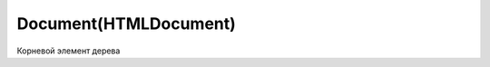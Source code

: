 .. title:: js dom document

.. meta::
    :description: 
        Описание объекта Document web страницы
    :keywords: 
        documetn

Document(HTMLDocument)
======================

Корневой элемент дерева

.. py:class:: Document()
.. py:class:: HTMLDocument()


    Наследник :py:class:`Node`


    .. code-block:: js

        document.getElementById('name')


    .. code-block:: html

        <script>
            var form = document.test,
                input = document.test.test_input,
                elem = form.elements[0];
        </script>

        <form name='test'>
            <input name='test_input'/>
        </form>


    .. py:attribute:: activeElement
        
        Элемент документа :py:class:`Element`, владею­щий в настоящий момент фокусом ввода.


    .. py:attribute:: all

        Коллекция, :py:class:`HTMLAllCollection`,
        всех элементов дерева, в порядке их появления в разметке

        .. code-block:: js

            document.all;
            // HTMLAllCollection[11]


    .. py:attribute:: anchors

        Список `<a>` элементов страницы с атрибутом `name`


    .. py:attribute:: applets

        Список `<applet>` элементов страницы


    .. py:attribute:: async

        Определяет, будет ли загрузка XML документа с сервера осуществяться асинхронно


    .. py:attribute:: body

        Тело документа


    .. py:attribute:: bgColor

        Цвет фона документа


    .. py:attribute:: characterSet
        
        Ко­ди­ров­ка сим­во­лов до­ку­мен­та


    .. py:attribute:: charset
        
        Ко­ди­ров­ка сим­во­лов до­ку­мен­та. Это свой­ст­во по­доб­но свой­ст­ву characterSet, но его зна­че­ние мож­но из­ме­нить, что­бы сме­нить ко­ди­ров­ку до­ку­мен­та.


    .. py:attribute:: compatMode
        
        Это свой­ст­во со­дер­жит стро­ку «BackCompat», ес­ли до­ку­мент ото­бра­жа­ет­ся в «ре­жи­ме со­вмес­ти­мо­сти» для об­рат­ной со­вмес­ти­мо­сти со старыми браузерами


    .. py:attribute:: cookie
        
        Сслыка на куки

        .. code-block:: js

            document.cookie = "info=123; max-age=604800";


    .. py:attribute:: defaultCharset
        
        Ко­ди­ров­ка сим­во­лов в бро­узе­ре по умол­ча­нию.


    .. py:attribute:: defaultView
        
        Объ­ект :py:class:`Window` бро­узе­ра, в ко­то­ром ото­бра­жа­ет­ся дан­ный до­ку­мент.


    .. py:attribute:: designMode
        
        Ес­ли это свой­ст­во име­ет зна­че­ние «on», до­ку­мент це­ли­ком дос­ту­пен для ре­дак­ти­ро­ва­ния. Ес­ли это свой­ст­во име­ет зна­че­ние «off», до­ку­мент це­ли­ком не­дос­ту­пен для ре­дак­ти­ро­ва­ния. (Но при этом дос­туп­ны­ми для ре­дак­ти­ро­ва­ния мо­гут быть от­ дель­ные эле­мен­ты с ус­та­нов­лен­ным свой­ст­вом contenteditable.) 


    .. py:attribute:: dir

        В  HTML-до­ку­мен­тах это свой­ст­во со­от­вет­ст­ву­ет ат­ри­бу­ту dir эле­мен­та <html>. То есть это то же са­мое зна­че­ние, что и documentElement.dir.


    .. py:attribute:: doctype

        Узел :py:class:`DocumentType`, пред­став­ляю­щий объ­яв­ле­ние <!DOCTYPE> до­ку­мен­та.


    .. py:attribute:: documentElement

        Возвращает корневой элемент документа :py:class:`Element`


    .. py:attribute:: domain

        Доменное имя сервера


    .. py:attribute:: embeds
            
        Объ­ект, по­доб­ный мас­си­ву, со­дер­жа­щий эле­мен­ты <embed>, при­сут­ст­вую­щие в до­ку­мен­те.


    .. py:attribute:: forms

        Список `<form>` элементов страницы


    .. py:attribute:: head

        В HTML-до­ку­мен­тах это свой­ст­во ссы­ла­ет­ся на эле­мент <head>.


    .. py:attribute:: inputEncoding

        Возвращает входную кодировку документа


    .. py:attribute:: images

        Список `<img>` элементов страницы


    .. py:attribute:: implementation

        Ссылка на :py:class:`DOMImplementation`


    .. py:attribute:: lastModified

        Дата последнего изменения документа


    .. py:attribute:: links

        Список `<a>` элементов с атрибутом `href`


    .. py:attribute:: location

        Ссылка на урл :py:class:`Location` документа


    .. py:attribute:: plugins

        Синоним embed

    .. py:attribute:: readyState

        Это свой­ст­во со­дер­жит стро­ку «loading», по­ка про­дол­жа­ет­ся за­груз­ка до­ку­мен­та, и стро­ку «complete» по ее окон­ча­нии. Ко­гда это свой­ст­во по­лу­ча­ет зна­че­ние «comp­le­te», бро­узер воз­бу­ж­да­ет со­бы­тие «readystatechange» в объ­ек­те Document.


    .. py:attribute:: referrer

        Адрес документа, содержащего ссылку, которая привела на текущую страницу


    .. py:attribute:: scripts
        
        Коллекция, содержащий все элементы <script>, присутствующие в документе.


    .. py:attribute:: styleSheets
        
        Коллекция стилей, :py:class:`CSSStyleSheet`, присутсвующих в документе


    .. py:attribute:: title

        Заголовок окна


    .. py:attribute:: xmlEncoding

        Возвращает XML кодировку документа


    .. py:method:: adoptNode(node)
        
        Уда­ля­ет узел node из лю­бо­го до­ку­мен­та, ча­стью ко­то­ро­го он яв­лял­ся на мо­мент вы­зо­ва, и  за­пи­сы­ва­ет в  свой­ст­во ownerDocument уз­ла ссыл­ку на те­ку­щий до­ку­мент, под­го­тав­ли­вая его к  до­бав­ле­нию в  те­ку­щий до­ку­мент. 

        По­хо­жий на не­го ме­тод importNode() ко­пи­ру­ет узел из дру­го­го до­ку­мен­та, не уда­ляя его.

        Возвращает :py:class:`Node`

    .. py:method:: close()
        
        За­кры­ва­ет по­ток вы­во­да до­ку­мен­та, от­кры­тый ме­то­дом open(), за­став­ляя вы­вес­ти все бу­фе­ри­зо­ван­ные дан­ные.


    .. py:method:: createAttribute(name)

        Возвращает :py:class:`Attr`, создает атрибутный узел с указанным именем


    .. py:method:: createComment(data)

        Создает и возвращает узел :py:class:`Comment`


    .. py:method:: createDocumentFragment()

        Создает и возвращает :py:class:`DocumentFragment` пустой фрагмент документа


    .. py:method:: createElement(tagname)

        Создает и возвращает новый :py:class:`Element`, указанного типа

        .. code-block:: js

            var input_element = document.createElement('input');


    .. py:method:: createElementNS(namespace, qualifiedName)

        Создает и возвращает новый уникальный :py:class:`Element`


    .. py:method:: createProcessingInstruction(target, data)

        Возвращает :py:class:`ProcessingInstruction` узел


    .. py:method:: createEvent(eventInterface)

        Создает и возвращает неинициализированный объект :py:class:`Event`

        * `eventInterface`

            * `Event`

            * `UIEvent`

            * `MouseEvent`

            * `MessageEvent`


    .. py:method:: createProcessingInstruction(target, data)

        Создает и возвращает новый узел :py:class:`ProcessingInstruction`


    .. py:method:: createTextNode(data)

        Возвращает текстовый узел :py:class:`Text`


    .. py:method:: elementFromPoint(x, y)

        Возвращает самый глубоко вложенный :py:class:`Element` с оконными координатами


    .. py:method:: execCommand(commandId[, showUI, [value]])

        Выполняет команду редактирования.

        * `bold`

        * `createLi`

        * `delete`

        * `formatBloc`

        * `forwardDelete`

        * `insertImage`

        * `insertHTML`

        * `insertLineBreak`

        * `insertOrderedList`

        * `insertUnorderedList`

        * `insertParagraph`

        * `insertText`

        * `italic`

        * `redo`

        * `selectAll`

        * `subscript`

        * `superscript`

        * `undo`

        * `unlink`

        * `unselect`



    .. py:method:: getElementById(elementId)
        
        Возвращает элемент :py:class:`Element` по id


    .. py:method:: getElementsByClassName(elementClassName)

        Возвращает список :py:class:`NodeList` элементов с указанным классом


    .. py:method:: getElementsByName(elementName)

        Возвращает список :py:class:`NodeList` элементов с указанным именем


    .. py:method:: getElementsByTagName(tagName)

        Возвращает список :py:class:`NodeList` элементов с указанным тегом


    .. py:method:: hasFocus()

        Документ в фокусе


    .. py:method:: importNode(node, deep)

        Возвращает узел :py:class:`Node` определенный в другом документе.

        * `deep` - копировать потомки узла


    .. py:method:: open(url, name, features[, replace])

        Возвращает :py:class:`Window`, аналог :js:func:`Window.open`


    .. py:method:: open([type='text/html'[, replace]])

        Возвращает :py:class:`Document`


    .. py:method:: queryCommandEnabled(string commandId)
    
        Воз­вра­ща­ет true, ес­ли в на­стоя­щий мо­мент мож­но пе­ре­дать ко­ман­ду commandId ме­то­ ду execCommand(), и false – в про­тив­ном слу­чае. На­при­мер, бес­смыс­лен­но пе­ре­да­вать ко­ман­ду «undo», ко­гда не­че­го от­ме­нять. 


    .. py:method:: queryCommandIndeterm(string commandId)
    
        Воз­вра­ща­ет true, ес­ли commandId на­хо­дит­ся в со­стоя­нии, для ко­то­ро­го query­Com­mand­State() не мо­жет вер­нуть ка­кое-то оп­ре­де­лен­ное зна­че­ние. Ко­ман­ды, оп­ре­де­ляе­мые спе­ци­фи­ка­ци­ей HTML5, не мо­гут на­хо­дить­ся в не­оп­ре­де­лен­ном со­стоя­нии, но ко­ман­ды, оп­ре­де­ляе­мые бро­узе­ром, – мо­гут. 


    .. py:method:: queryCommandState(string commandId)
    
        Воз­вра­ща­ет со­стоя­ние ко­ман­ды commandId. Не­ко­то­рые ко­ман­ды ре­дак­ти­ро­ва­ния, та­кие как «bold» и  «italic», име­ют со­стоя­ние true, ес­ли под тек­сто­вым кур­со­ром или в вы­де­лен­ной об­лас­ти на­хо­дит­ся текст, на­бран­ный кур­си­вом, и false – в про­тив­ном слу­чае. Од­на­ко боль­шин­ст­во ко­манд не име­ют со­стоя­ния, и для них этот ме­тод все­гда воз­вра­ща­ет false. 


    .. py:method:: queryCommandSupported(string commandId)
    
        Воз­вра­ща­ет true, ес­ли бро­узер под­дер­жи­ва­ет ука­зан­ную ко­ман­ду, и false – в про­тив­ном слу­чае. 


    .. py:method:: queryCommandValue(string commandId)
    
        Воз­вра­ща­ет со­стоя­ние ука­зан­ной ко­ман­ды в ви­де стро­ки. 


    .. py:method:: querySelector(selector)

        :py:meth:`Node.querySelector`


    .. py:method:: write(text[, text1 [...]])

        Записываем строку в документ


    .. py:method:: writeln(text)

        Записываем строку в документ с переводом каретки
